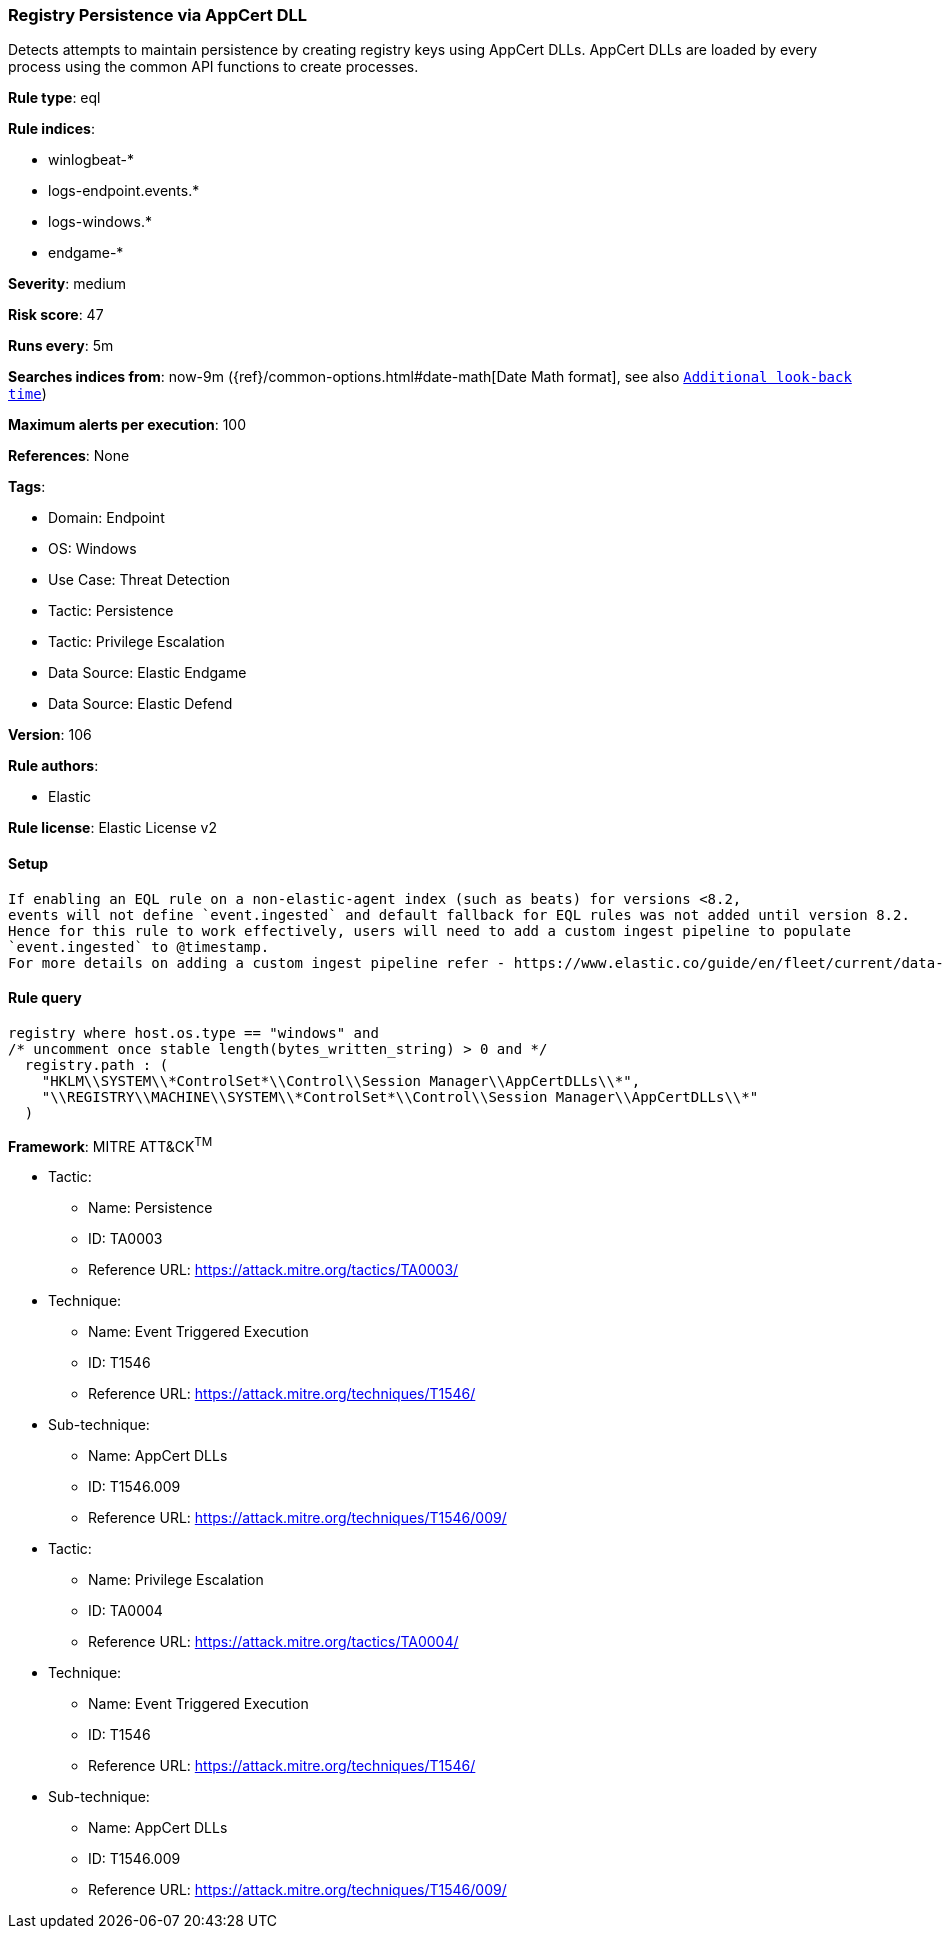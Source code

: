 [[registry-persistence-via-appcert-dll]]
=== Registry Persistence via AppCert DLL

Detects attempts to maintain persistence by creating registry keys using AppCert DLLs. AppCert DLLs are loaded by every process using the common API functions to create processes.

*Rule type*: eql

*Rule indices*: 

* winlogbeat-*
* logs-endpoint.events.*
* logs-windows.*
* endgame-*

*Severity*: medium

*Risk score*: 47

*Runs every*: 5m

*Searches indices from*: now-9m ({ref}/common-options.html#date-math[Date Math format], see also <<rule-schedule, `Additional look-back time`>>)

*Maximum alerts per execution*: 100

*References*: None

*Tags*: 

* Domain: Endpoint
* OS: Windows
* Use Case: Threat Detection
* Tactic: Persistence
* Tactic: Privilege Escalation
* Data Source: Elastic Endgame
* Data Source: Elastic Defend

*Version*: 106

*Rule authors*: 

* Elastic

*Rule license*: Elastic License v2


==== Setup


[source, markdown]
----------------------------------

If enabling an EQL rule on a non-elastic-agent index (such as beats) for versions <8.2,
events will not define `event.ingested` and default fallback for EQL rules was not added until version 8.2.
Hence for this rule to work effectively, users will need to add a custom ingest pipeline to populate
`event.ingested` to @timestamp.
For more details on adding a custom ingest pipeline refer - https://www.elastic.co/guide/en/fleet/current/data-streams-pipeline-tutorial.html

----------------------------------

==== Rule query


[source, js]
----------------------------------
registry where host.os.type == "windows" and
/* uncomment once stable length(bytes_written_string) > 0 and */
  registry.path : (
    "HKLM\\SYSTEM\\*ControlSet*\\Control\\Session Manager\\AppCertDLLs\\*",
    "\\REGISTRY\\MACHINE\\SYSTEM\\*ControlSet*\\Control\\Session Manager\\AppCertDLLs\\*"
  )

----------------------------------

*Framework*: MITRE ATT&CK^TM^

* Tactic:
** Name: Persistence
** ID: TA0003
** Reference URL: https://attack.mitre.org/tactics/TA0003/
* Technique:
** Name: Event Triggered Execution
** ID: T1546
** Reference URL: https://attack.mitre.org/techniques/T1546/
* Sub-technique:
** Name: AppCert DLLs
** ID: T1546.009
** Reference URL: https://attack.mitre.org/techniques/T1546/009/
* Tactic:
** Name: Privilege Escalation
** ID: TA0004
** Reference URL: https://attack.mitre.org/tactics/TA0004/
* Technique:
** Name: Event Triggered Execution
** ID: T1546
** Reference URL: https://attack.mitre.org/techniques/T1546/
* Sub-technique:
** Name: AppCert DLLs
** ID: T1546.009
** Reference URL: https://attack.mitre.org/techniques/T1546/009/
